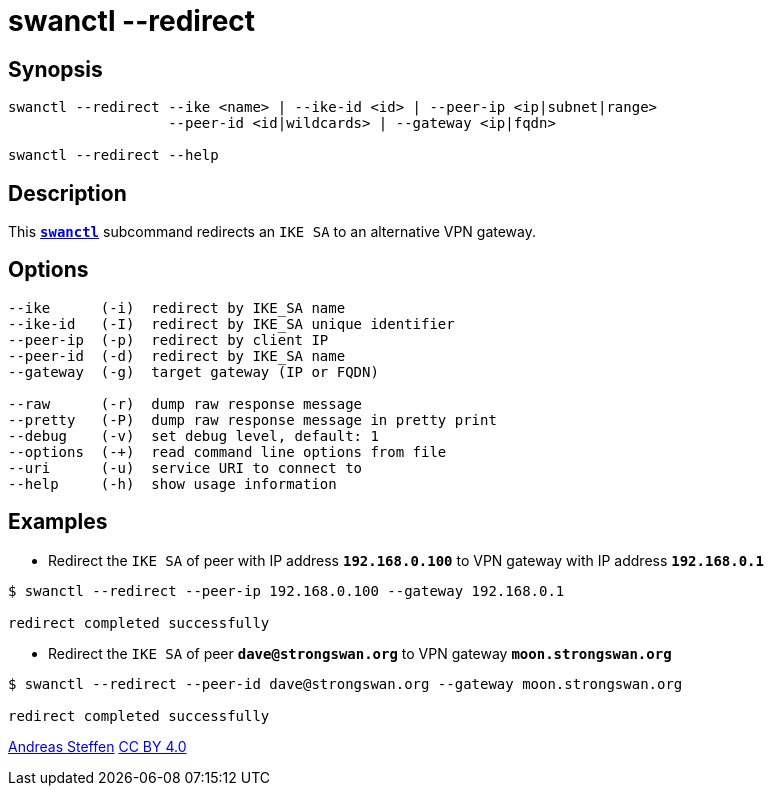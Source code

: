 = swanctl --redirect
:prewrap!:

== Synopsis

----
swanctl --redirect --ike <name> | --ike-id <id> | --peer-ip <ip|subnet|range>
                   --peer-id <id|wildcards> | --gateway <ip|fqdn>

swanctl --redirect --help
----

== Description

This xref:./swanctl.adoc[`*swanctl*`] subcommand redirects an `IKE SA` to
an alternative VPN gateway.

== Options

----
--ike      (-i)  redirect by IKE_SA name
--ike-id   (-I)  redirect by IKE_SA unique identifier
--peer-ip  (-p)  redirect by client IP
--peer-id  (-d)  redirect by IKE_SA name
--gateway  (-g)  target gateway (IP or FQDN)

--raw      (-r)  dump raw response message
--pretty   (-P)  dump raw response message in pretty print
--debug    (-v)  set debug level, default: 1
--options  (-+)  read command line options from file
--uri      (-u)  service URI to connect to
--help     (-h)  show usage information
----

== Examples

* Redirect the `IKE SA` of peer with IP address `*192.168.0.100*` to VPN gateway
  with IP address `*192.168.0.1*`
----
$ swanctl --redirect --peer-ip 192.168.0.100 --gateway 192.168.0.1

redirect completed successfully
----

* Redirect the `IKE SA` of peer `*dave@strongswan.org*` to VPN gateway
  `*moon.strongswan.org*`
----
$ swanctl --redirect --peer-id dave@strongswan.org --gateway moon.strongswan.org

redirect completed successfully
----

:AS: mailto:andreas.steffen@strongswan.org
:CC: http://creativecommons.org/licenses/by/4.0/

{AS}[Andreas Steffen] {CC}[CC BY 4.0]
